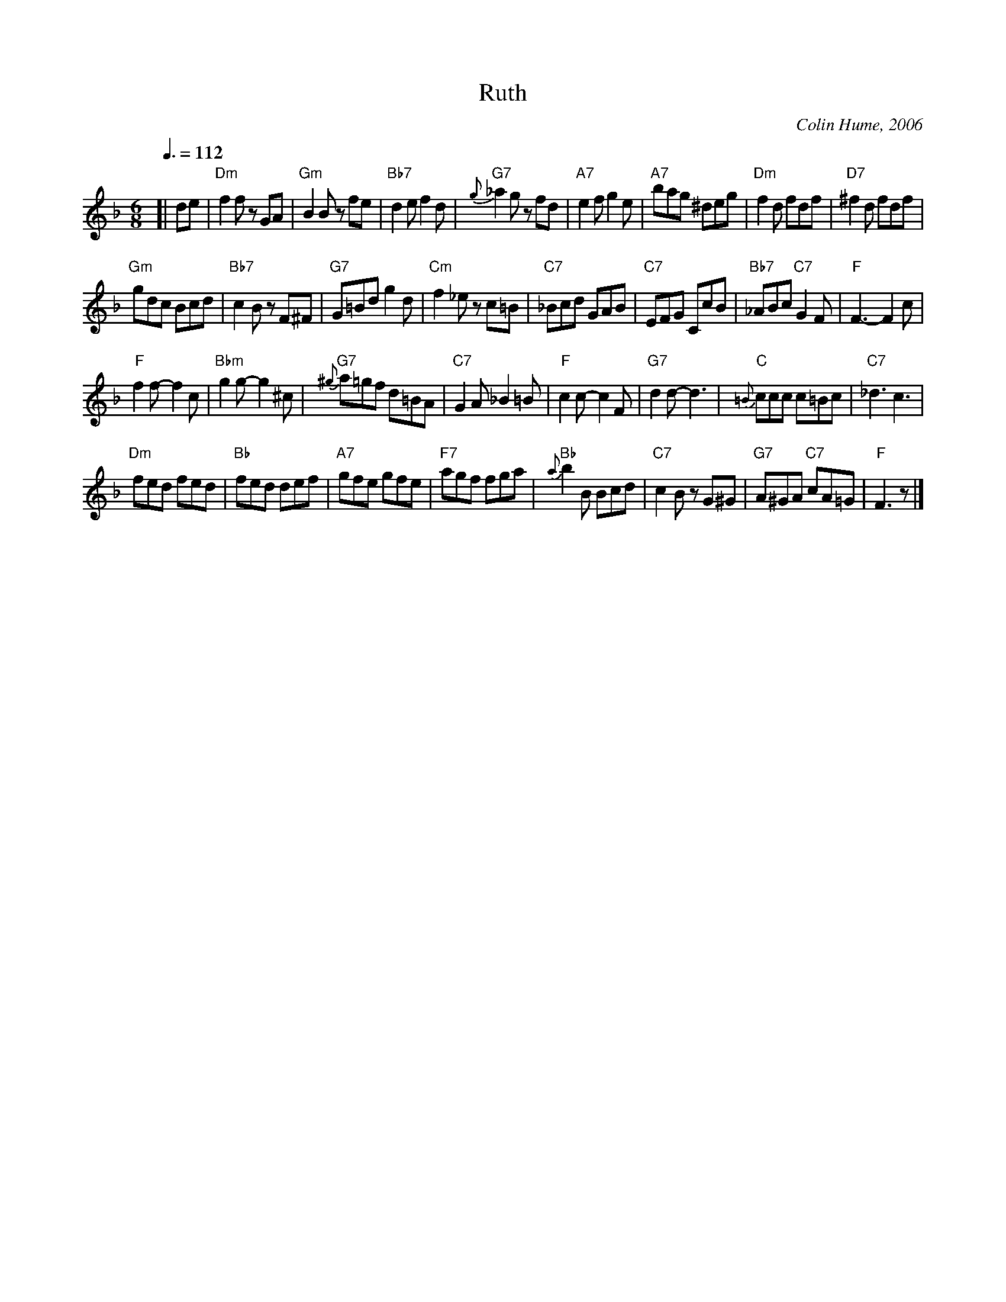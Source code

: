 X:641
T:Ruth
M:6/8
L:1/8
C:Colin Hume, 2006
S:Colin Hume's website,  colinhume.com  - chords can also be printed below the stave.
Q:3/8=112
H:For Ruth Allmayer
K:Dm
%%MIDI program 72
[| de | "Dm"f2f zGA | "Gm"B2B zfe | "Bb7"d2ef2d | "G7"{g}_a2g zfd |\
"A7"e2f g2e | "A7"bag ^deg | "Dm"f2d fdf | "D7"^f2d fdf |
"Gm"gdc Bcd | "Bb7"c2B zF^F | "G7"G=Bd g2d | "Cm"f2_e zc=B |\
"C7"_Bcd GAB | "C7"EFG CcB | "Bb7"_ABc "C7"G2F | "F"F3-F2c |
"F"f2f-f2c | "Bbm"g2g-g2^c | "G7"{^g}a=gf d=BA | "C7"G2A _B2=B |\
"F"c2c-c2F | "G7"d2d-d3 | "C"{=B}ccc c=Bc | "C7"_d3c3 |
"Dm"fed fed | "Bb"fed def | "A7"gfe gfe | "F7"agf fga |\
"Bb"{a}b2B Bcd | "C7"c2B zG^G | "G7"A^GA "C7"cA=G | "F"F3 z |]
